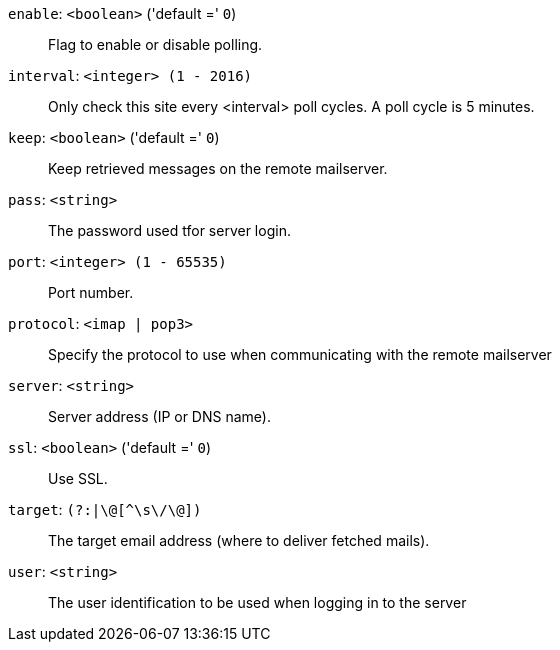 `enable`: `<boolean>` ('default =' `0`)::

Flag to enable or disable polling.

`interval`: `<integer> (1 - 2016)` ::

Only check this site every <interval> poll cycles. A poll cycle is 5 minutes.

`keep`: `<boolean>` ('default =' `0`)::

Keep retrieved messages on the remote mailserver.

`pass`: `<string>` ::

The password used tfor server login.

`port`: `<integer> (1 - 65535)` ::

Port number.

`protocol`: `<imap | pop3>` ::

Specify  the  protocol to use when communicating with the remote mailserver

`server`: `<string>` ::

Server address (IP or DNS name).

`ssl`: `<boolean>` ('default =' `0`)::

Use SSL.

`target`: `(?:|[^\s\/\@]+\@[^\s\/\@]+)` ::

The target email address (where to deliver fetched mails).

`user`: `<string>` ::

The user identification to be used when logging in to the server

